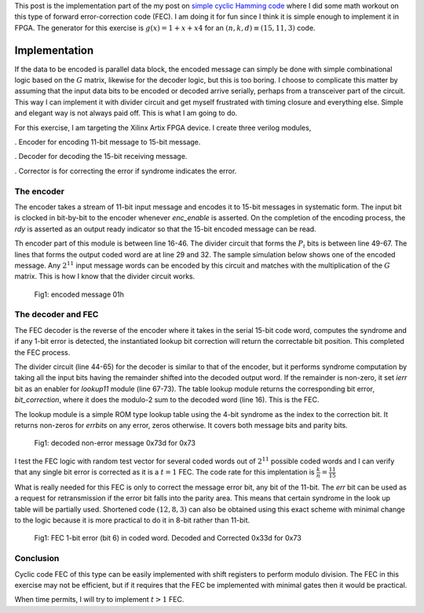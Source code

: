 .. title: Simple Cyclic Hamming (15,11,3) FEC
.. slug: cyclic_1_x_x4_hw
.. date: 2016-12-22 00:17:42 UTC
.. tags: hardware, mathjax, latex
.. category: FPGA
.. link: 
.. description: 
.. type: text

This post is the implementation part of the my post on `simple cyclic Hamming code`_
where I did some math workout on this type of forward error-correction code (FEC). I am doing
it for fun since I think it is simple enough to implement it in FPGA. The generator
for this exercise is :math:`g(x)=1+x+x4` for an :math:`(n,k,d) \equiv (15,11,3)` code.

.. _simple cyclic Hamming code: http://souktha.github.io/misc/cyclic_1_x_x4
.. _link: `simple cyclic Hamming code`_ 


.. TEASER_END

Implementation
===============

If the data to be encoded is parallel data block, the encoded message can simply be done with
simple combinational logic based on the :math:`G` matrix, likewise for the decoder logic, but 
this is too boring. I choose to complicate this matter by assuming that the input data bits
to be encoded or decoded arrive serially, perhaps from a transceiver part of the circuit. This
way I can implement it with divider circuit and get myself frustrated with timing closure and 
everything else. Simple and elegant way is not always paid off. This is what I am going to do.

For this exercise, I am targeting the Xilinx Artix FPGA device. I create three verilog modules,

. Encoder for encoding 11-bit message to 15-bit message.

. Decoder for decoding the 15-bit receiving message. 

. Corrector is for correcting the error if syndrome indicates the error.

The encoder
-----------

The encoder takes a stream of 11-bit input message and encodes it to 15-bit messages in
systematic form. The input bit is clocked in bit-by-bit to the encoder whenever *enc_enable*
is asserted. On the completion of the encoding process, the *rdy* is asserted as an output
ready indicator so that the 15-bit encoded message can be read.

.. code-block:: verilog
   :linenos:

        /*(n,k,d) = (15,11,3) 
        input is serialized 11 bits, output is 15 bits*/
        
        module cyclic_1_x_x4_encode #(parameter IWIDTH=11, OWIDTH=15) (
            input clk,
            input enc_enable, //enable encoder
            output bsy, // state of encoder
            output rdy, // 1 when decoded data is ready for reading.
            input  ibit, //serialize input bit input code word
            output [OWIDTH-1:0] codeword
            );

            ..
            ..
            
            assign fbypass = (count <= `KBITS);

            always@(posedge clk ) begin
                if ( enc_enable ) begin
                    if ( count == 5'h0  ) begin
                        busy <= #1 1'b0;
                        ready <= #1 1'b0;
                    end
                    else begin
                        if ( fbypass  ) begin
			   /*pass through k bits of message*/
                            busy <= #1 1'b1;
                            ready <= #1 1'b0;
                            cw <= {cw[OWIDTH-2:0],ibit}; //left shift to MSB begin with 1st bit
                            end
                        else begin
                            cw <= {cw[OWIDTH-2:0],q[3]}; //concat parity bits to form coded word
                            if (count >= `NBITS) begin
                             busy <= #1 1'b0;
                             ready <= #1 1'b1;
                            end

                            end
                    end
                end
                else begin
                    cw <= 15'h0;
                    busy <= #1 1'b0;
                    ready <= #1 1'b0;
                    end
            end

            /*encoder for generator g(x) = 1 + x + x**4*/
            always@(posedge clk) begin
                if (enc_enable) begin
                    q[3] <=  q[2];
                    q[2] <=  q[1];
                    if ( fbypass )  begin
                        q[1] <=  q[3] ^ q[0] ^ ibit;
                        q[0] <=  ibit ^ q[3];
                    end 
                    else begin
                        q[1] <= q[0];
                        q[0] <= 1'b0;
                        end
                    if ( count == 5'h0 )
                        q <= 4'b0000;
                end
                else
                    q <= 4'b0000;

            end
        
        endmodule


Th encoder part of this module is between line 16-46. The divider circuit that forms the :math:`P_i` bits is between line 49-67.
The lines that forms the output coded word are at line 29 and 32. The sample simulation below shows one of the encoded message.
Any :math:`2^{11}` input message words can be encoded by this circuit and matches with the multiplication of the
:math:`G` matrix. This is how I know that the divider circuit works.

.. figure:: ../../images/hardware/encode_h1.jpg

        Fig1: encoded message 01h


The decoder and FEC 
-------------------

The FEC decoder is the reverse of the encoder where it takes in the serial 15-bit code word, computes
the syndrome and if any 1-bit error is detected, the instantiated lookup bit correction will return
the correctable bit position. This completed the FEC process.

.. code-block:: verilog
   :linenos:

        module cyclic_1_x_x4_decode #(parameter IWIDTH=15, OWIDTH=11) (
            input clk,
            input dec_enable, //enable decoder
            input  ibit, //serialize input bit input code word

            output bsy, // state of decoder
            output rdy, // 1 when decoded data is ready for reading.
        	output err, // error if undecodable

            output [OWIDTH-1:0] outw //11 bit output decoded word
        );

        ..
        ..

	assign outw = cw[IWIDTH-1:`PBITS] ^ bit_correction[IWIDTH-1:`PBITS]; //bit 4 to 14 for this case

        always@(posedge clk ) begin
		if (dec_enable ) begin
			if ( count == 5'h0 ) begin
				busy <= #1 1'b0;
				ready <= #1 1'b0;
			end
			else begin
				if (count < `NBITS) begin
					/*This is to output data long enough to be read.*/
					busy <= #1 1'b1;
					ready <= #1 1'b0;
					end
				else begin
					busy <= #1 1'b0;
					ready <= #1 1'b1;
					end
                                quotient <= #1 {quotient[IWIDTH-2:0],r[3]}; //shift in MSB
			end
		end
		else begin
                    busy <= #1 1'b0;
                    ready <= #1 1'b0;
		end
            end

    /*dvivider for g(x) = 1 + x + x**4*/
    always@(posedge clk) begin
	if (dec_enable ) begin
                if ( count == 5'h0 ) begin
                    r <= 4'b0000;
                    ierr <= 1'b0;
		end
                else if ( count <= `NBITS ) begin
			r[3] <= r[2];
			r[2] <= r[1];
			r[1] <= r[3] ^ r[0];
			r[0] <= ibit ^ r[3];
                        cw <= {cw[IWIDTH-2:0],ibit};
                        if (r != 4'h0 ) begin
                                ierr <= 1'b1;
                        end
                end
		end
		else begin
	            r <= 4'h0;
                    ierr <= 1'b0;
                end
    end

    assign lookup_en = ierr;

    lookup11 correct(
        .en(lookup_en),
        .syndrome(r), //the remainder of division
        .errbits(bit_correction)
        );

    endmodule

The divider circuit (line 44-65) for the decoder is similar to that of the encoder, but it performs syndrome computation 
by taking all the input bits having the remainder shifted into the decoded output word. If the remainder is non-zero,
it set *ierr* bit as an enabler for *lookup11* module (line 67-73). The table lookup module returns the corresponding bit
error, *bit_correction*, where it does the modulo-2 sum to the decoded word (line 16). This is the FEC. 

The lookup module is a simple ROM type lookup table using the 4-bit syndrome as the index to the correction bit. It
returns non-zeros for *errbits* on any error, zeros otherwise. It covers both message bits and parity bits.

.. code-block::
   :linenos:

        module lookup11 #(parameter WIDTH=15) (
            input en,
            input [3:0] syndrome,
            output [WIDTH-1:0] errbits
            );
            reg [WIDTH-1:0] bitpos;
    
            assign errbits = bitpos;
    
            always@(*) begin
                if (!en) bitpos = 15'h0;
            else
            case (syndrome)
                4'h0: bitpos = 15'h0;
                4'h1: bitpos = 15'h1;
                4'h2: bitpos = 15'h2;
                4'h4: bitpos = 15'h4;
                4'h8: bitpos = 15'h8;
                4'h3: bitpos = 15'h10;
                4'h6: bitpos = 15'h20;
                4'hc: bitpos = 15'h40;
                4'hb: bitpos = 15'h80;
                4'h5: bitpos = 15'h100;
                4'ha: bitpos = 15'h200;
                4'h7: bitpos = 15'h400;
                4'he: bitpos = 15'h800;
                4'hf: bitpos = 15'h1000;
                4'hd: bitpos = 15'h2000;
                4'h9: bitpos = 15'h4000;
            endcase
            end
        endmodule

.. figure:: ../../images/hardware/decode_73d.jpg

        Fig1: decoded non-error message 0x73d for 0x73

I test the FEC logic with random test vector for several coded words out of :math:`2^{11}` possible coded words
and I can verify that any single bit error is corrected as it is a :math:`t=1` FEC. The code rate for this
implentation is :math:`\frac{k}{n} = \frac{11}{15}`

What is really needed for this FEC is only to correct the message error bit, any bit of the 11-bit. The *err* bit
can be used as a request for retransmission if the error bit falls into the parity area. This means that 
certain syndrome in the look up table will be partially used. Shortened code :math:`(12,8,3)` can also 
be obtained using this exact scheme with minimal change to the logic because it is more practical to
do it in 8-bit rather than 11-bit. 

.. figure:: ../../images/hardware/decoded_33d.jpg

        Fig1: FEC 1-bit error (bit 6) in coded word. Decoded and Corrected 0x33d for 0x73

Conclusion
----------

Cyclic code FEC of this type can be easily implemented with shift registers to perform modulo
division. The FEC in this exercise may not be efficient, but if it requires that the FEC be 
implemented with minimal gates then it would be practical.

When time permits, I will try to implement :math:`t > 1` FEC.
